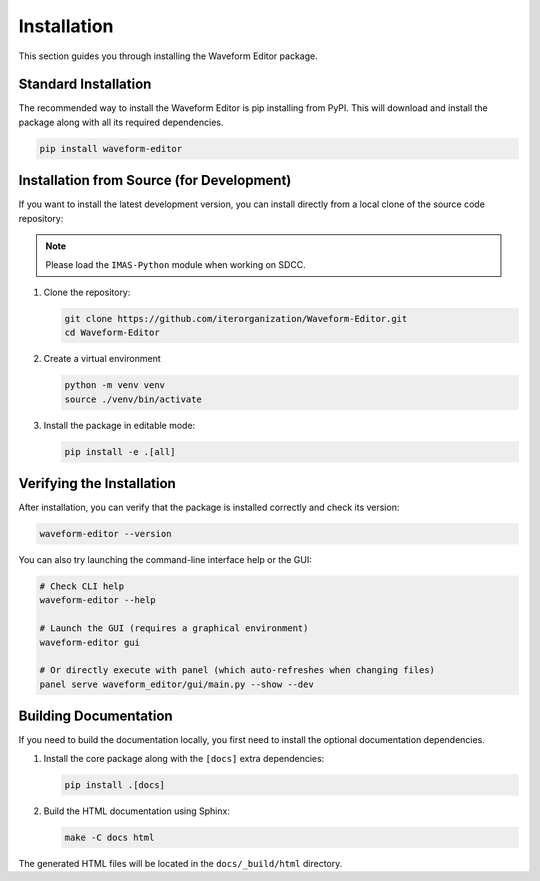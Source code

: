 .. _installing:

============
Installation
============

This section guides you through installing the Waveform Editor package.

Standard Installation
---------------------

The recommended way to install the Waveform Editor is pip installing from PyPI.
This will download and install the package along with all its required dependencies.

.. code-block:: bash

   pip install waveform-editor


Installation from Source (for Development)
------------------------------------------

If you want to install the latest development version, you can install directly from a
local clone of the source code repository:

.. note:: Please load the ``IMAS-Python`` module when working on SDCC.

1.  Clone the repository:

    .. code-block:: bash

       git clone https://github.com/iterorganization/Waveform-Editor.git
       cd Waveform-Editor

2.  Create a virtual environment

    .. code-block:: bash

       python -m venv venv
       source ./venv/bin/activate

3.  Install the package in editable mode:

    .. code-block:: bash

       pip install -e .[all]

Verifying the Installation
--------------------------

After installation, you can verify that the package is installed correctly and check its version:

.. code-block:: bash

   waveform-editor --version

You can also try launching the command-line interface help or the GUI:

.. code-block:: bash

   # Check CLI help
   waveform-editor --help

   # Launch the GUI (requires a graphical environment)
   waveform-editor gui

   # Or directly execute with panel (which auto-refreshes when changing files)
   panel serve waveform_editor/gui/main.py --show --dev

Building Documentation
----------------------

If you need to build the documentation locally, you first need to install the optional documentation dependencies.

1.  Install the core package along with the ``[docs]`` extra dependencies:

    .. code-block:: bash

       pip install .[docs]

2.  Build the HTML documentation using Sphinx:

    .. code-block:: bash

       make -C docs html

The generated HTML files will be located in the ``docs/_build/html`` directory.
